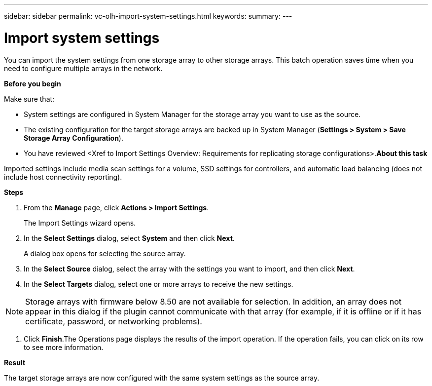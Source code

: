 ---
sidebar: sidebar
permalink: vc-olh-import-system-settings.html
keywords:
summary:
---

= Import system settings
:hardbreaks:
:nofooter:
:icons: font
:linkattrs:
:imagesdir: ./media/

//
// This file was created with NDAC Version 2.0 (August 17, 2020)
//
// 2022-03-25 16:38:48.040063
//

[.lead]
You can import the system settings from one storage array to other storage arrays. This batch operation saves time when you need to configure multiple arrays in the network.

*Before you begin*

Make sure that:

* System settings are configured in System Manager for the storage array you want to use as the source.
* The existing configuration for the target storage arrays are backed up in System Manager (*Settings > System > Save Storage Array Configuration*).
* You have reviewed <Xref to Import Settings Overview: Requirements for replicating storage configurations>.*About this task*

Imported settings include media scan settings for a volume, SSD settings for controllers, and automatic load balancing (does not include host connectivity reporting).

*Steps*

. From the *Manage* page, click *Actions > Import Settings*. 
+
The Import Settings wizard opens.

. In the *Select Settings* dialog, select *System* and then click *Next*. 
+
A dialog box opens for selecting the source array.

. In the *Select Source* dialog, select the array with the settings you want to import, and then click *Next*.
. In the *Select Targets* dialog, select one or more arrays to receive the new settings.

[NOTE]
Storage arrays with firmware below 8.50 are not available for selection. In addition, an array does not appear in this dialog if the plugin cannot communicate with that array (for example, if it is offline or if it has certificate, password, or networking problems).

. Click *Finish*.The Operations page displays the results of the import operation. If the operation fails, you can click on its row to see more information.

*Result*

The target storage arrays are now configured with the same system settings as the source array.
